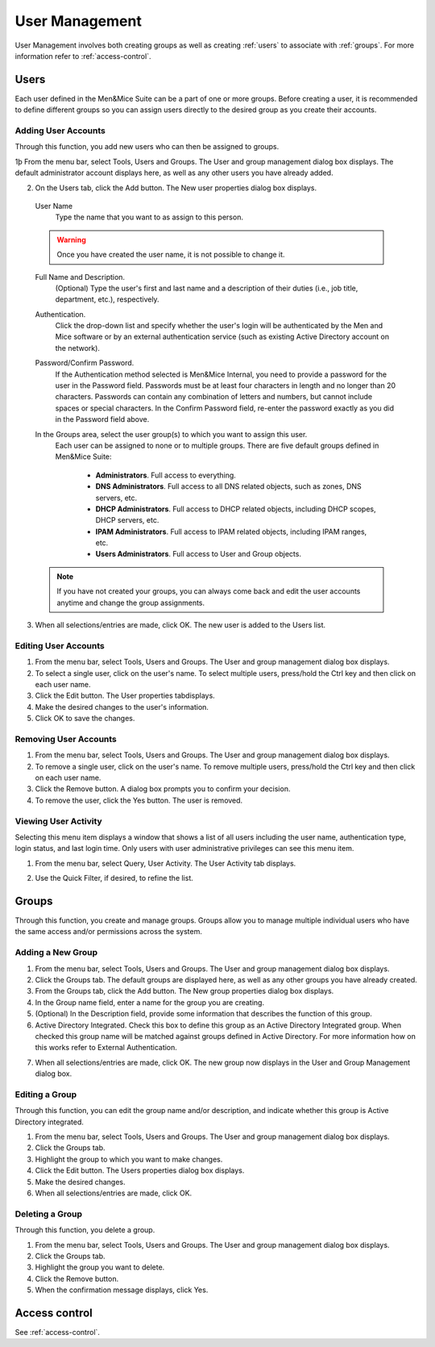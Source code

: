 .. _user-management:

User Management
***************

User Management involves both creating groups as well as creating :ref:`users` to associate with :ref:`groups`. For more information refer to :ref:`access-control`.

.. image:: ../../images/admin-user-management.png
  :width: 80%
  :align: center

.. _users:

Users
=====

Each user defined in the Men&Mice Suite can be a part of one or more groups. Before creating a user, it is recommended to define different groups so you can assign users directly to the desired group as you create their accounts.

.. information::
  "administrator" is the user already configured for the application. In order to manage users, you have to be logged in as a user who has user management privileges.

Adding User Accounts
--------------------

Through this function, you add new users who can then be assigned to groups.

1þ From the menu bar, select Tools, Users and Groups. The User and group management dialog box displays. The default administrator account displays here, as well as any other users you have already added.

2. On the Users tab, click the Add button. The New user properties dialog box displays.

  User Name
    Type the name that you want to as assign to this person.

  .. warning::
    Once you have created the user name, it is not possible to change it.

  Full Name and Description.
    (Optional) Type the user's first and last name and a description of their duties (i.e., job title, department, etc.), respectively.

  Authentication.
    Click the drop-down list and specify whether the user's login will be authenticated by the Men and Mice software or by an external authentication service (such as existing Active Directory account on the network).

  Password/Confirm Password.
    If the Authentication method selected is Men&Mice Internal, you need to provide a password for the user in the Password field. Passwords must be at least four characters in length and no longer than 20 characters. Passwords can contain any combination of letters and numbers, but cannot include spaces or special characters. In the Confirm Password field, re-enter the password exactly as you did in the Password field above.

  In the Groups area, select the user group(s) to which you want to assign this user.
    Each user can be assigned to none or to multiple groups. There are five default groups defined in Men&Mice Suite:

      * **Administrators**. Full access to everything.
      * **DNS Administrators**. Full access to all DNS related objects, such as zones, DNS servers, etc.
      * **DHCP Administrators**. Full access to DHCP related objects, including DHCP scopes, DHCP servers, etc.
      * **IPAM Administrators**. Full access to IPAM related objects, including IPAM ranges, etc.
      * **Users Administrators**. Full access to User and Group objects.

  .. note::
    If you have not created your groups, you can always come back and edit the user accounts anytime and change the group assignments.

3. When all selections/entries are made, click OK. The new user is added to the Users list.

Editing User Accounts
---------------------

1. From the menu bar, select Tools, Users and Groups. The User and group management dialog box displays.

2. To select a single user, click on the user's name. To select multiple users, press/hold the Ctrl key and then click on each user name.

3. Click the Edit button. The User properties tabdisplays.

4. Make the desired changes to the user's information.

5. Click OK to save the changes.

Removing User Accounts
----------------------

1. From the menu bar, select Tools, Users and Groups. The User and group management dialog box displays.

2. To remove a single user, click on the user's name. To remove multiple users, press/hold the Ctrl key and then click on each user name.

3. Click the Remove button. A dialog box prompts you to confirm your decision.

4. To remove the user, click the Yes button. The user is removed.

Viewing User Activity
---------------------

Selecting this menu item displays a window that shows a list of all users including the user name, authentication type, login status, and last login time. Only users with user administrative privileges can see this menu item.

1. From the menu bar, select Query, User Activity. The User Activity tab displays.

.. image:: ../../images/admin-user-activity.png
  :width: 90%
  :align: center

2. Use the Quick Filter, if desired, to refine the list.

.. _groups:

Groups
======

Through this function, you create and manage groups. Groups allow you to manage multiple individual users who have the same access and/or permissions across the system.

Adding a New Group
------------------

1. From the menu bar, select Tools, Users and Groups. The User and group management dialog box displays.

2. Click the Groups tab. The default groups are displayed here, as well as any other groups you have already created.

3. From the Groups tab, click the Add button. The New group properties dialog box displays.

4. In the Group name field, enter a name for the group you are creating.

5. (Optional) In the Description field, provide some information that describes the function of this group.

6. Active Directory Integrated. Check this box to define this group as an Active Directory Integrated group. When checked this group name will be matched against groups defined in Active Directory. For more information how on this works refer to External Authentication.

.. image:: ../../images/admin-new-group.png
  :width: 60%
  :align: center

7. When all selections/entries are made, click OK. The new group now displays in the User and Group Management dialog box.

Editing a Group
---------------

Through this function, you can edit the group name and/or description, and indicate whether this group is Active Directory integrated.

1. From the menu bar, select Tools, Users and Groups. The User and group management dialog box displays.

2. Click the Groups tab.

3. Highlight the group to which you want to make changes.

4. Click the Edit button. The Users properties dialog box displays.

5. Make the desired changes.

6. When all selections/entries are made, click OK.

Deleting a Group
----------------

Through this function, you delete a group.

1. From the menu bar, select Tools, Users and Groups. The User and group management dialog box displays.

2. Click the Groups tab.

3. Highlight the group you want to delete.

4. Click the Remove button.

5. When the confirmation message displays, click Yes.

Access control
==============

See :ref:`access-control`.

